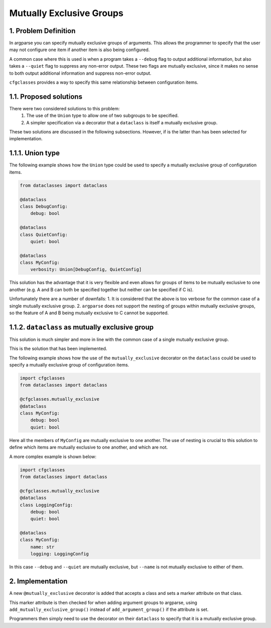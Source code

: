 Mutually Exclusive Groups
=========================

1. Problem Definition
---------------------

In argparse you can specify mutually exclusive groups of arguments. This allows the programmer to specify that the user may not configure one item if another item is also being configured.

A common case where this is used is when a program takes a ``--debug`` flag to output additional information, but also takes a ``--quiet`` flag to suppress any non-error output. These two flags are mutually exclusive, since it makes no sense to both output additional information and suppress non-error output.

``cfgclasses`` provides a way to specify this same relationship between configuration items.

1.1. Proposed solutions
-----------------------
There were two considered solutions to this problem:
 1. The use of the ``Union`` type to allow one of two subgroups to be specified.
 2. A simpler specification via a decorator that a ``dataclass`` is itself a mutually exclusive group.

These two solutions are discussed in the following subsections.
However, if is the latter than has been selected for implementation.

1.1.1. Union type
-----------------
The following example shows how the ``Union`` type could be used to specify a mutually exclusive group of configuration items.

.. code-block:: python

    from dataclasses import dataclass

    @dataclass
    class DebugConfig:
        debug: bool

    @dataclass
    class QuietConfig:
        quiet: bool

    @dataclass
    class MyConfig:
        verbosity: Union[DebugConfig, QuietConfig]


This solution has the advantage that it is very flexible and even allows for groups of items to be mutually exclusive to one another (e.g. A and B can both be specified together but neither can be specified if C is).

Unfortunately there are a number of downfalls:
1. It is considered that the above is too verbose for the common case of a single mutually exclusive group.
2. ``argparse`` does not support the nesting of groups within mutually exclusive groups, so the feature of A and B being mutually exclusive to C cannot be supported.


1.1.2. ``dataclass`` as mutually exclusive group
-----------------------------------------------
This solution is much simpler and more in line with the common case of a single mutually exclusive group.

This is the solution that has been implemented.

The following example shows how the use of the ``mutually_exclusive`` decorator on the ``dataclass`` could be used to specify a mutually exclusive group of configuration items.

.. code-block:: python

    import cfgclasses
    from dataclasses import dataclass

    @cfgclasses.mutually_exclusive
    @dataclass
    class MyConfig:
        debug: bool
        quiet: bool


Here all the members of ``MyConfig`` are mutually exclusive to one another. The use of nesting is crucial to this solution to define which items are mutually exclusive to one another, and which are not.

A more complex example is shown below:

.. code-block:: python

    import cfgclasses
    from dataclasses import dataclass

    @cfgclasses.mutually_exclusive
    @dataclass
    class LoggingConfig:
        debug: bool
        quiet: bool

    @dataclass
    class MyConfig:
        name: str
        logging: LoggingConfig

In this case ``--debug`` and ``--quiet`` are mutually exclusive, but ``--name`` is not mutually exclusive to either of them.

2. Implementation
-----------------
A new ``@mutually_exclusive`` decorator is added that accepts a class and sets a marker attribute on that class.

This marker attribute is then checked for when adding argument groups to argparse, using ``add_mutually_exclusive_group()`` instead of ``add_argument_group()`` if the attribute is set.

Programmers then simply need to use the decorator on their ``dataclass`` to specify that it is a mutually exclusive group.
